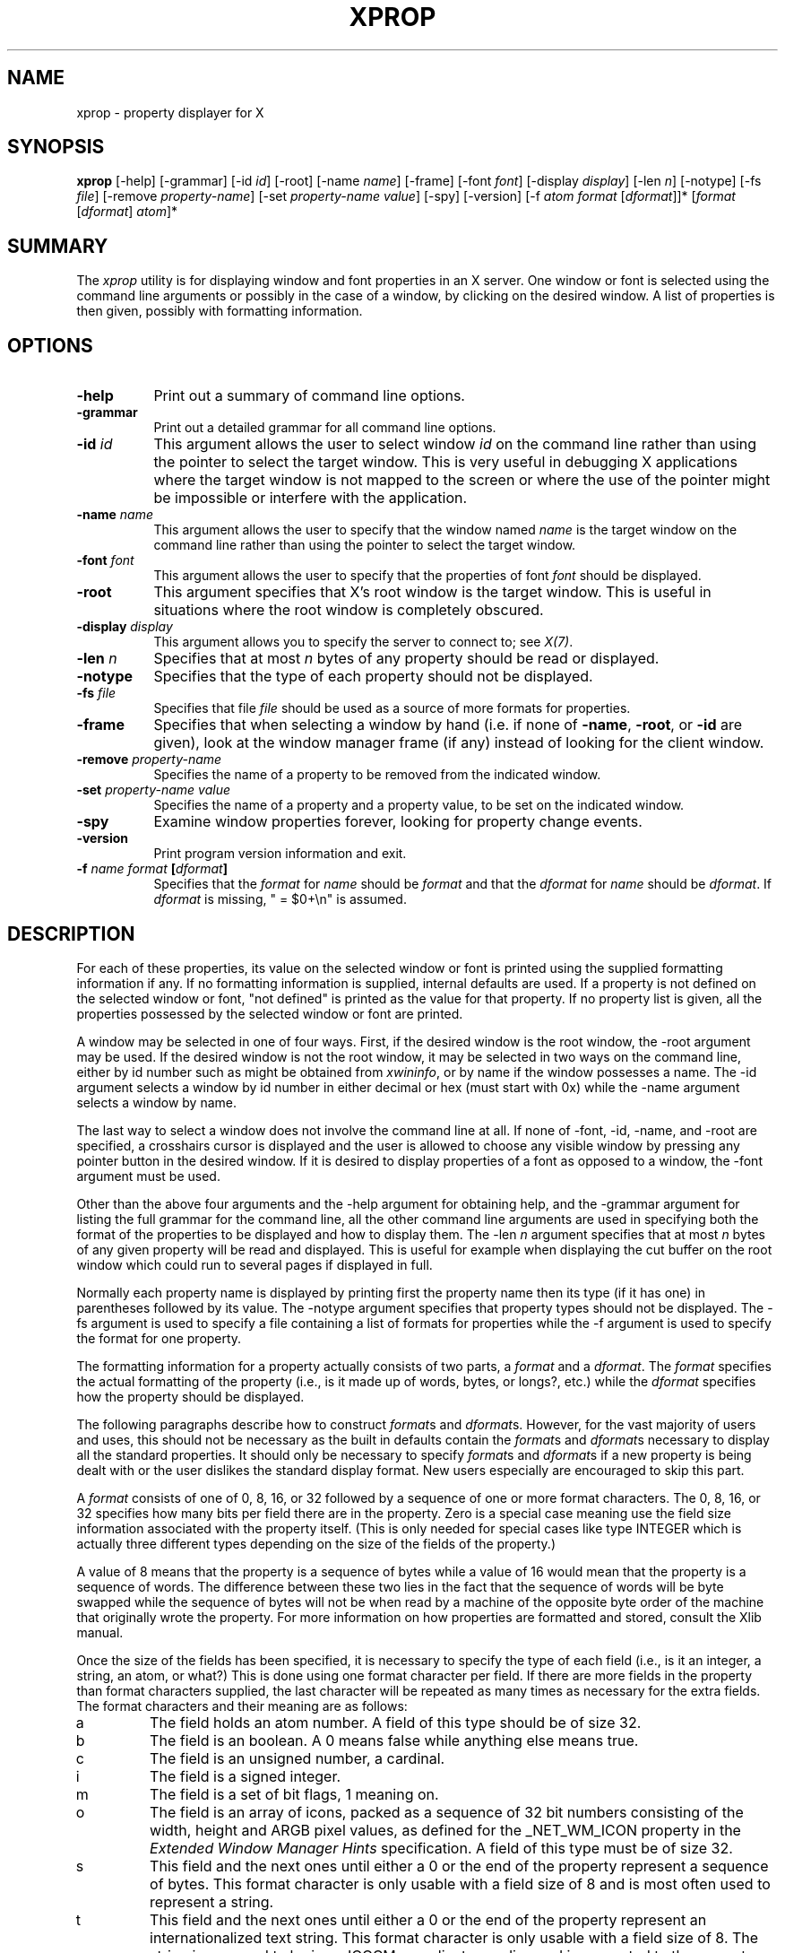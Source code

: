 .\" Copyright 1988, 1998  The Open Group
.\" Copyright \(co 2000  The XFree86 Project, Inc.
.\"
.\" Permission to use, copy, modify, distribute, and sell this software and its
.\" documentation for any purpose is hereby granted without fee, provided that
.\" the above copyright notice appear in all copies and that both that
.\" copyright notice and this permission notice appear in supporting
.\" documentation.
.\"
.\" The above copyright notice and this permission notice shall be included
.\" in all copies or substantial portions of the Software.
.\"
.\" THE SOFTWARE IS PROVIDED "AS IS", WITHOUT WARRANTY OF ANY KIND, EXPRESS
.\" OR IMPLIED, INCLUDING BUT NOT LIMITED TO THE WARRANTIES OF
.\" MERCHANTABILITY, FITNESS FOR A PARTICULAR PURPOSE AND NONINFRINGEMENT.
.\" IN NO EVENT SHALL THE OPEN GROUP BE LIABLE FOR ANY CLAIM, DAMAGES OR
.\" OTHER LIABILITY, WHETHER IN AN ACTION OF CONTRACT, TORT OR OTHERWISE,
.\" ARISING FROM, OUT OF OR IN CONNECTION WITH THE SOFTWARE OR THE USE OR
.\" OTHER DEALINGS IN THE SOFTWARE.
.\"
.\" Except as contained in this notice, the name of The Open Group shall
.\" not be used in advertising or otherwise to promote the sale, use or
.\" other dealings in this Software without prior written authorization
.\" from The Open Group.
.\"
.TH XPROP 1 "xprop 1.2.6" "X Version 11"
.SH NAME
xprop - property displayer for X
.SH SYNOPSIS
.B "xprop"
[-help] [-grammar] [-id \fIid\fP] [-root] [-name \fIname\fP]
[-frame]
[-font \fIfont\fP]
[-display \fIdisplay\fP]
[-len \fIn\fP] [-notype] [-fs \fIfile\fP]
[-remove \fIproperty-name\fP]
[-set \fIproperty-name\fP \fIvalue\fP]
[-spy]
[-version]
[-f \fIatom\fP \fIformat\fP [\fIdformat\fP]]*
[\fIformat\fP [\fIdformat\fP] \fIatom\fP]*
.SH SUMMARY
.PP
The
.I xprop
utility is for displaying window and font properties in an X server.
One window or font is selected using the command
line arguments or possibly in the case of a window, by clicking on the desired
window.  A list of properties is then given, possibly with formatting
information.
.SH OPTIONS
.PP
.TP 8
.B "-help"
Print out a summary of command line options.
.PP
.TP 8
.B "-grammar"
Print out a detailed grammar for all command line options.
.PP
.TP 8
.B "-id \fIid\fP"
This argument allows the user to select window \fIid\fP on the
command line rather than using the pointer to select the target window.
This is very useful in debugging X applications where the target
window is not mapped to the screen or where the use of the pointer might
be impossible or interfere with the application.
.PP
.TP 8
.B "-name \fIname\fP"
This argument allows the user to specify that the window named \fIname\fP
is the target window on the command line rather than using the pointer to
select the target window.
.PP
.TP 8
.B "-font \fIfont\fP"
This argument allows the user to specify that the properties of font
\fIfont\fP should be displayed.
.PP
.TP 8
.B "-root"
This argument specifies that X's root window is the target window.
This is useful in situations where the root window is completely
obscured.
.PP
.TP 8
.B "-display \fIdisplay\fP"
This argument allows you to specify the server to connect to;
see \fIX(7)\fP.
.PP
.TP 8
.B "-len \fIn\fP"
Specifies that at most \fIn\fP bytes of any property should be read or
displayed.
.PP
.TP 8
.B "-notype"
Specifies that the type of each property should not be displayed.
.PP
.TP 8
.B "-fs \fIfile\fP"
Specifies that file \fIfile\fP should be used as a source of more formats
for properties.
.PP
.TP 8
.B "-frame"
Specifies that when selecting a window by hand (i.e. if none of \fB-name\fP,
\fB-root\fP, or \fB-id\fP are given), look at the window manager frame (if
any) instead of looking for the client window.
.PP
.TP 8
.B "-remove \fIproperty-name\fP"
Specifies the name of a property to be removed from the indicated window.
.PP
.TP 8
.B "-set \fIproperty-name\fP \fIvalue\fP"
Specifies the name of a property and a property value, to be set on the
indicated window.
.PP
.TP 8
.B "-spy"
Examine window properties forever, looking for property change events.
.PP
.TP 8
.B "-version"
Print program version information and exit.
.PP
.TP 8
.B "-f \fIname\fP \fIformat\fP [\fIdformat\fP]"
Specifies that the \fIformat\fP for \fIname\fP should be \fIformat\fP and that
the \fIdformat\fP for \fIname\fP should be \fIdformat\fP.  If \fIdformat\fP
is missing, " = $0+\\n" is assumed.
.SH DESCRIPTION
.PP
For each of these properties, its value on the selected window
or font is printed using the supplied formatting information if any.  If no
formatting information is supplied, internal defaults are used.  If a property
is not defined on the selected window or font, "not defined" is printed as the
value for that property.  If no property list is given, all the properties
possessed by the selected window or font are printed.
.PP
A window may be selected in one of four ways.  First, if the desired window
is the root window, the -root argument may be used.
If the desired window is not the root window, it may be selected
in two ways on the command line, either by id number such as might be obtained
from \fIxwininfo\fP, or by name if the window possesses a name.  The -id
argument selects a window by id number in either decimal or hex (must start
with 0x) while the -name argument selects a window by name.
.PP
The last way to select a window does not involve the command line at all.
If none of -font, -id, -name, and -root are specified, a crosshairs cursor
is displayed and the user is allowed to choose any visible window by pressing
any pointer button in the desired window.  If it is desired to display properties
of a font as opposed to a window, the -font argument must be used.
.PP
Other than the above four arguments and the -help argument for obtaining help,
and the -grammar argument for listing the full grammar for the command line,
all the other command line arguments are used in specifying both the format
of the properties to be displayed and how to display them.  The -len \fIn\fP
argument specifies that at most \fIn\fP bytes of any given property will be
read and displayed.  This is useful for example when displaying the cut buffer
on the root window which could run to several pages if displayed in full.
.PP
Normally each property name is displayed by printing first the property
name then its type (if it has one) in parentheses followed by its value.
The -notype argument specifies that property types should not be
displayed.  The -fs argument is used to specify a file containing a list of
formats for properties while the -f argument is used to specify the format
for one property.
.PP
The formatting information for a property actually consists of two parts,
a \fIformat\fP and a \fIdformat\fP.  The \fIformat\fP specifies the actual
formatting of the property (i.e., is it made up of words, bytes, or longs?,
etc.) while the \fIdformat\fP specifies how the property should be displayed.
.PP
The following paragraphs describe how to construct \fIformat\fPs and
\fIdformat\fPs.  However, for the vast majority of users and uses, this should
not be necessary as the built in defaults contain the \fIformat\fPs and
\fIdformat\fPs necessary to display all the standard properties.  It should
only be necessary to specify \fIformat\fPs and \fIdformat\fPs
if a new property is being dealt with or the user dislikes the standard display
format.  New users especially are encouraged to skip this part.
.PP
A \fIformat\fP consists of one of 0, 8, 16, or 32 followed by a sequence of one
or more format characters.  The 0, 8, 16, or 32 specifies how many bits per
field there are in the property.  Zero is a special case meaning use the
field size information associated with the property itself.  (This is only
needed for special cases like type INTEGER which is actually three different
types depending on the size of the fields of the property.)
.PP
A value of 8 means
that the property is a sequence of bytes while a value of 16 would mean that
the property is a sequence of words.  The difference between these two lies in
the fact that the sequence of words will be byte swapped while the sequence of
bytes will not be when read by a machine of the opposite byte order of the
machine that originally wrote the property.  For more information on how
properties are formatted and stored, consult the Xlib manual.
.PP
Once the size of the fields has been specified, it is necessary to specify
the type of each field (i.e., is it an integer, a string, an atom, or what?)
This is done using one format character per field.  If there are more fields
in the property than format characters supplied, the last character will be
repeated as many times as necessary for the extra fields.  The format
characters and their meaning are as follows:
.TP
a
The field holds an atom number.  A field of this type should be of size 32.
.TP
b
The field is an boolean.  A 0 means false while anything else means true.
.TP
c
The field is an unsigned number, a cardinal.
.TP
i
The field is a signed integer.
.TP
m
The field is a set of bit flags, 1 meaning on.
.TP
o
The field is an array of icons, packed as a sequence of 32 bit numbers
consisting of the width, height and ARGB pixel values, as defined for
the _NET_WM_ICON property in the \fIExtended Window Manager Hints\fP
specification.   A field of this type must be of size 32.
.TP
s
This field and the next ones until either a 0 or the end of the property
represent a sequence of bytes.  This format character is only usable with
a field size of 8 and is most often used to represent a string.
.TP
t
This field and the next ones until either a 0 or the end of the property
represent an internationalized text string. This format character is only
usable with a field size of 8. The string is assumed to be in an ICCCM
compliant encoding and is converted to the current locale encoding before
being output.
.TP
u
This field and the next ones until either a 0 or the end of the property
represent an UTF-8 encoded unicode string. This format character is only
usable with a field size of 8. If the string is found to be an invalid
character, the type of encoding violation is printed instead, followed by
the string formatted using 's'. When in an environment not capable of
displaying UTF-8 encoded string, behaviour is identical to 's'.
.TP
x
The field is a hex number (like 'c' but displayed in hex - most useful
for displaying window ids and the like)
.PP
An example \fIformat\fP is 32ica which is the format for a property of three
fields of 32 bits each, the first holding a signed integer, the second an
unsigned integer, and the third an atom.
.PP
The format of a \fIdformat\fP unlike that of a \fIformat\fP is not so rigid.
The only limitations on a \fIdformat\fP is that one may not start with a letter
or a dash.  This is so that it can be distinguished from a property name or
an argument.  A \fIdformat\fP is a text string containing special characters
instructing that various fields be printed at various points in a manner similar
to the formatting string used by printf.  For example, the \fIdformat\fP
" is ( $0, $1 \\)\\n" would render the POINT 3, -4 which has a \fIformat\fP of
32ii as " is ( 3, -4 )\\n".
.PP
Any character other than a $, ?, \\, or a ( in a \fIdformat\fP prints as
itself.  To print out one of $, ?, \\, or ( precede it by a \\.  For example,
to print out a $, use \\$.  Several special backslash sequences are provided
as shortcuts.  \\n will cause a newline to be displayed while \\t will
cause a tab to be displayed.  \\\fIo\fP where \fIo\fP is an octal number
will display character number \fIo\fP.
.PP
A $ followed by a number \fIn\fP causes field number \fIn\fP to be
displayed.  The format of the displayed field depends on the formatting
character used to describe it in the corresponding \fIformat\fP.  I.e., if
a cardinal is described by 'c' it will print in decimal while if it is
described by a 'x' it is displayed in hex.
.PP
If the field is not present in
the property (this is possible with some properties), <field not available>
is displayed instead.  $\fIn\fP+ will display field number \fIn\fP then a
comma then field number \fIn\fP+1 then another comma then ... until the last
field defined.  If field \fIn\fP is not defined, nothing is displayed.
This is useful for a property that is a list of values.
.PP
A ? is used to start a conditional expression, a kind of if-then statement.
?\fIexp\fP(\fItext\fP) will display \fItext\fP if and only if \fIexp\fP evaluates to
non-zero.  This is useful for two things.  First, it allows fields to be
displayed if and only if a flag is set.
And second, it allows a value such as a state
number to be displayed as a name rather than as just a number.  The syntax of
\fIexp\fP is as follows:
.TP
\fIexp\fP
::= \fIterm\fP | \fIterm\fP=\fIexp\fP | !\fIexp\fP
.TP
\fIterm\fP
::= \fIn\fP | $\fIn\fP | m\fIn\fP
.PP
The ! operator is a logical ``not'', changing 0 to 1 and any non-zero value to 0.
= is an equality operator.  Note that internally all expressions are evaluated
as 32 bit numbers so -1 is not equal to 65535.  = returns 1 if the two values
are equal and 0 if not.
\fIn\fP represents the constant value \fIn\fP while $\fIn\fP represents the
value of field number \fIn\fP.
m\fIn\fP is 1 if flag number \fIn\fP in the first field having format
character 'm' in the corresponding \fIformat\fP is 1, 0 otherwise.
.PP
Examples: ?m3(count: $3\\n) displays field 3 with a label of count if and only if flag
number 3 (count starts at 0!) is on.  ?$2=0(True)?!$2=0(False) displays the
inverted value of field 2 as a boolean.
.PP
In order to display a property, \fIxprop\fP needs both a \fIformat\fP and a
\fIdformat\fP.  Before \fIxprop\fP uses its default values of a \fIformat\fP
of 32x and a \fIdformat\fP of " = { $0+ }\\n", it searches several places
in an attempt to find more specific formats.
First, a search is made using the name of the property.  If this
fails, a search is made using the type of the property.  This allows type
STRING to be defined with one set of formats while allowing property WM_NAME
which is of type STRING to be defined with a different format.  In this way,
the display formats for a given type can be overridden for specific properties.
.PP
The locations searched are in order: the format if any specified with the
property name (as in 8x WM_NAME), the formats defined by -f options in last to
first order, the contents of the file specified by the -fs option if any,
the contents of the file specified by the environmental variable XPROPFORMATS
if any, and finally \fIxprop\fP's built in file of formats.
.PP
The format of the files referred to by the -fs argument and the XPROPFORMATS
variable is one or more lines of the following form:
.PP
\fIname\fP \fIformat\fP [\fIdformat\fP]
.PP
Where \fIname\fP is either the name of a property or the name of a type,
\fIformat\fP is the \fIformat\fP to be used with \fIname\fP and \fIdformat\fP
is the \fIdformat\fP to be used with \fIname\fP.  If \fIdformat\fP is not
present, " = $0+\\n" is assumed.
.SH EXAMPLES
.PP
To display the name of the root window: \fIxprop\fP -root WM_NAME
.PP
To display the window manager hints for the clock: \fIxprop\fP -name xclock
WM_HINTS
.PP
To display the start of the cut buffer: \fIxprop\fP -root -len 100 CUT_BUFFER0
.PP
To display the point size of the fixed font: \fIxprop\fP -font fixed POINT_SIZE
.PP
To display all the properties of window # 0x200007: \fIxprop\fP -id 0x200007
.PP
To set a simple string property: \fIxprop\fP -root -format MY_ATOM_NAME 8s -set MY_ATOM_NAME  "my_value"
.SH ENVIRONMENT
.PP
.TP 8
.B DISPLAY
To get default display.
.TP 8
.B XPROPFORMATS
Specifies the name of a file from which additional formats are to be obtained.
.PP
.SH SEE ALSO
X(7), xdpyinfo(1), xwininfo(1),
xdriinfo(1), glxinfo(1), xvinfo(1)
.SH AUTHOR
Mark Lillibridge, MIT Project Athena
